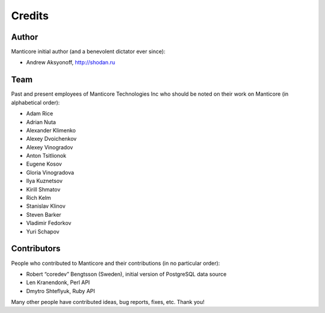 Credits
-------

Author
~~~~~~

Manticore initial author (and a benevolent dictator ever since):

-  Andrew Aksyonoff, http://shodan.ru

Team
~~~~

Past and present employees of Manticore Technologies Inc who should be
noted on their work on Manticore (in alphabetical order):

-  Adam Rice

-  Adrian Nuta

-  Alexander Klimenko

-  Alexey Dvoichenkov

-  Alexey Vinogradov

-  Anton Tsitlionok

-  Eugene Kosov

-  Gloria Vinogradova

-  Ilya Kuznetsov

-  Kirill Shmatov

-  Rich Kelm

-  Stanislav Klinov

-  Steven Barker

-  Vladimir Fedorkov

-  Yuri Schapov

Contributors
~~~~~~~~~~~~

People who contributed to Manticore and their contributions (in no
particular order):

-  Robert “coredev” Bengtsson (Sweden), initial version of PostgreSQL
   data source

-  Len Kranendonk, Perl API

-  Dmytro Shteflyuk, Ruby API

Many other people have contributed ideas, bug reports, fixes, etc. Thank
you!
